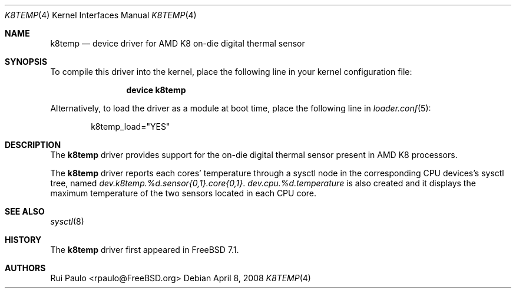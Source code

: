 .\"-
.\" Copyright (c) 2008 Rui Paulo
.\" All rights reserved.
.\"
.\" Redistribution and use in source and binary forms, with or without
.\" modification, are permitted provided that the following conditions
.\" are met:
.\" 1. Redistributions of source code must retain the above copyright
.\"    notice, this list of conditions and the following disclaimer.
.\" 2. Redistributions in binary form must reproduce the above copyright
.\"    notice, this list of conditions and the following disclaimer in the
.\"    documentation and/or other materials provided with the distribution.
.\"
.\" THIS SOFTWARE IS PROVIDED BY THE AUTHOR AND CONTRIBUTORS ``AS IS'' AND
.\" ANY EXPRESS OR IMPLIED WARRANTIES, INCLUDING, BUT NOT LIMITED TO, THE
.\" IMPLIED WARRANTIES OF MERCHANTABILITY AND FITNESS FOR A PARTICULAR PURPOSE
.\" ARE DISCLAIMED.  IN NO EVENT SHALL THE AUTHOR OR CONTRIBUTORS BE LIABLE
.\" FOR ANY DIRECT, INDIRECT, INCIDENTAL, SPECIAL, EXEMPLARY, OR CONSEQUENTIAL
.\" DAMAGES (INCLUDING, BUT NOT LIMITED TO, PROCUREMENT OF SUBSTITUTE GOODS
.\" OR SERVICES; LOSS OF USE, DATA, OR PROFITS; OR BUSINESS INTERRUPTION)
.\" HOWEVER CAUSED AND ON ANY THEORY OF LIABILITY, WHETHER IN CONTRACT, STRICT
.\" LIABILITY, OR TORT (INCLUDING NEGLIGENCE OR OTHERWISE) ARISING IN ANY WAY
.\" OUT OF THE USE OF THIS SOFTWARE, EVEN IF ADVISED OF THE POSSIBILITY OF
.\" SUCH DAMAGE.
.\"
.\" $FreeBSD: src/share/man/man4/k8temp.4,v 1.1.2.1.2.1 2008/11/25 02:59:29 kensmith Exp $
.\"
.Dd April 8, 2008
.Dt K8TEMP 4
.Os
.Sh NAME
.Nm k8temp
.Nd device driver for AMD K8 on-die digital thermal sensor
.Sh SYNOPSIS
To compile this driver into the kernel,
place the following line in your
kernel configuration file:
.Bd -ragged -offset indent
.Cd "device k8temp"
.Ed
.Pp
Alternatively, to load the driver as a
module at boot time, place the following line in
.Xr loader.conf 5 :
.Bd -literal -offset indent
k8temp_load="YES"
.Ed
.Sh DESCRIPTION
The
.Nm
driver provides support for the on-die digital thermal sensor present
in AMD K8 processors.
.Pp
The
.Nm
driver reports each cores' temperature through a sysctl node in the
corresponding CPU devices's sysctl tree, named
.Va dev.k8temp.%d.sensor{0,1}.core{0,1} .
.Va dev.cpu.%d.temperature
is also created and it displays the maximum temperature of the two sensors
located in each CPU core.
.Sh SEE ALSO
.Xr sysctl 8
.Sh HISTORY
The
.Nm
driver first appeared in
.Fx 7.1 .
.Sh AUTHORS
.An
.An Rui Paulo Aq rpaulo@FreeBSD.org
